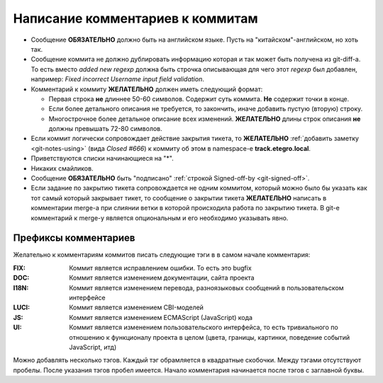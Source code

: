 .. _coding-log_messages:
.. vim: syntax=rst
.. vim: textwidth=72
.. vim: spell spelllang=ru,en

=================================
Написание комментариев к коммитам
=================================

* Сообщение **ОБЯЗАТЕЛЬНО** должно быть на английском языке. Пусть на
  "китайском"-английском, но хоть так.
* Сообщение коммита не должно дублировать информацию которая и так
  может быть получена из git-diff-а. То есть вместо *added new regexp*
  должна быть строчка описывающая для чего этот *regexp* был добавлен,
  например: *Fixed incorrect Username input field validation*.
* Комментарий к коммиту **ЖЕЛАТЕЛЬНО** должен иметь следующий формат:

  * Первая строка **не** длиннее 50-60 символов. Содержит суть коммита.
    **Не** содержит точки в конце.
  * Если более детального описания не требуется, то закончить, иначе
    добавить пустую (вторую) строку.
  * Многострочное более детальное описание всех изменений.
    **ЖЕЛАТЕЛЬНО** длины строк описания **не** должны превышать
    72-80 символов.

* Если коммит логически сопровождает действие закрытия тикета, то
  **ЖЕЛАТЕЛЬНО** :ref:`добавить заметку <git-notes-using>` (вида *Closed
  #666*) к коммиту об этом в namespace-е **track.etegro.local**.
* Приветствуются списки начинающиеся на "*".
* Никаких смайликов.
* Сообщение **ОБЯЗАТЕЛЬНО** быть "подписано" :ref:`строкой Signed-off-by
  <git-signed-off>`.
* Если задание по закрытию тикета сопровождается не одним коммитом,
  который можно было бы указать как тот самый который закрывает тикет,
  то сообщение о закрытии тикета **ЖЕЛАТЕЛЬНО** написать в комментарии
  merge-а при слиянии ветки в которой происходила работа по закрытию
  тикета. В git-е комментарий к merge-у является опциональным и его
  необходимо указывать явно.

Префиксы комментариев
=====================
Желательно к комментариям коммитов писать следующие тэги в
в самом начале комментария:

:FIX:
 Коммит является исправлением ошибки. То есть это bugfix
:DOC:
 Коммит является изменением документации, сайта проекта
:I18N:
 Коммит является изменением перевода, разноязыковых сообщений в
 пользовательском интерфейсе
:LUCI:
 Коммит является изменением CBI-моделей
:JS:
 Коммит является изменением ECMAScript (JavaScript) кода
:UI:
 Коммит является изменением пользовательского интерфейса, то есть
 тривиального по отношению к функционалу проекта в целом (цвета,
 границы, картинки, поведение событий JavaScript, итд)

Можно добавлять несколько тэгов. Каждый тэг обрамляется в квадратные
скобочки. Между тэгами отсутствуют пробелы. После указания тэгов пробел
имеется. Начало комментария начинается после тэгов с заглавной буквы.
